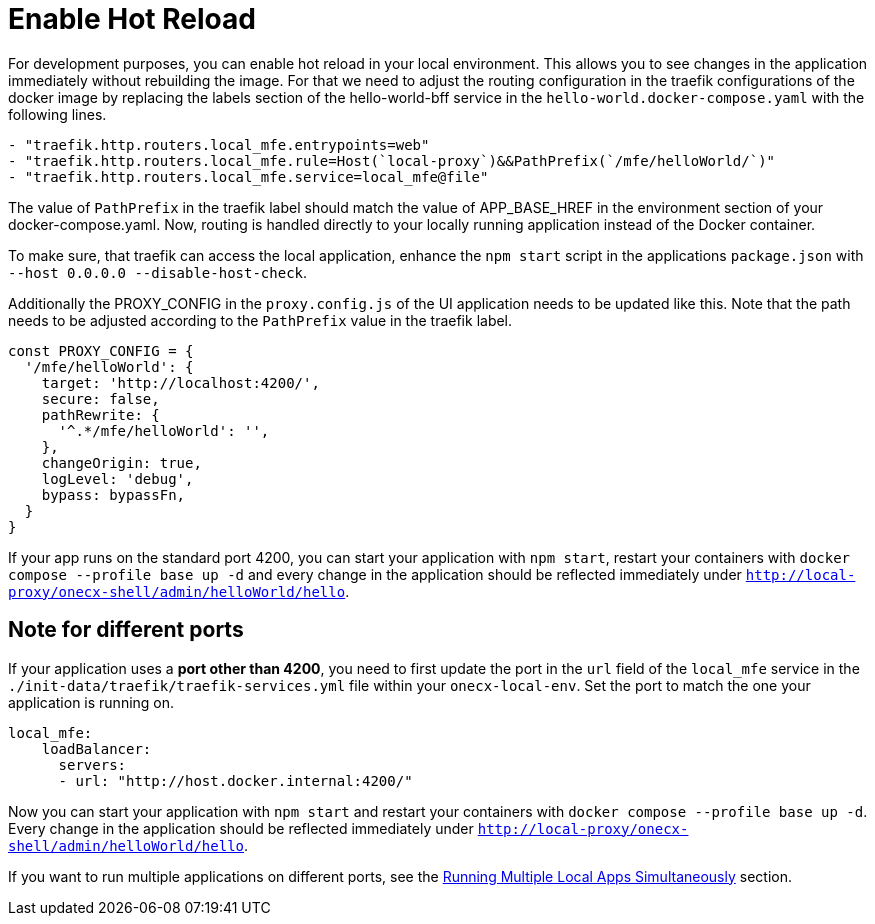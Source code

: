 [#enable-hot-reload]
= Enable Hot Reload

For development purposes, you can enable hot reload in your local environment. This allows you to see changes in the application immediately without rebuilding the image. 
For that we need to adjust the routing configuration in the traefik configurations of the docker image by replacing the labels section of the hello-world-bff service in the `hello-world.docker-compose.yaml` with the following lines.

[source,yaml]
----
- "traefik.http.routers.local_mfe.entrypoints=web"
- "traefik.http.routers.local_mfe.rule=Host(`local-proxy`)&&PathPrefix(`/mfe/helloWorld/`)"
- "traefik.http.routers.local_mfe.service=local_mfe@file"
----

The value of `PathPrefix` in the traefik label should match the value of APP_BASE_HREF in the environment section of your docker-compose.yaml.
Now, routing is handled directly to your locally running application instead of the Docker container.

To make sure, that traefik can access the local application, enhance the `npm start` script in the applications `package.json` with `--host 0.0.0.0 --disable-host-check`.

Additionally the PROXY_CONFIG in the `proxy.config.js` of the UI application needs to be updated like this. Note that the path needs to be adjusted according to the `PathPrefix` value in the traefik label.

[source,javascript]
----
const PROXY_CONFIG = {
  '/mfe/helloWorld': {
    target: 'http://localhost:4200/',
    secure: false,
    pathRewrite: {
      '^.*/mfe/helloWorld': '',
    },
    changeOrigin: true,
    logLevel: 'debug',
    bypass: bypassFn,
  }
}
----

If your app runs on the standard port 4200, you can start your application with `npm start`, restart your containers with `docker compose --profile base up -d` and every change in the application should be reflected immediately under `http://local-proxy/onecx-shell/admin/helloWorld/hello`.

[#note-different-ports]
== Note for different ports

If your application uses a *port other than 4200*, you need to first update the port in the `url` field of the `local_mfe` service in the `./init-data/traefik/traefik-services.yml` file within your `onecx-local-env`. Set the port to match the one your application is running on.

[source,yaml]
----
local_mfe:
    loadBalancer:
      servers:
      - url: "http://host.docker.internal:4200/"
----

Now you can start your application with `npm start` and restart your containers with `docker compose --profile base up -d`. Every change in the application should be reflected immediately under `http://local-proxy/onecx-shell/admin/helloWorld/hello`.

If you want to run multiple applications on different ports, see the xref:run_multiple_apps.adoc[Running Multiple Local Apps Simultaneously] section.